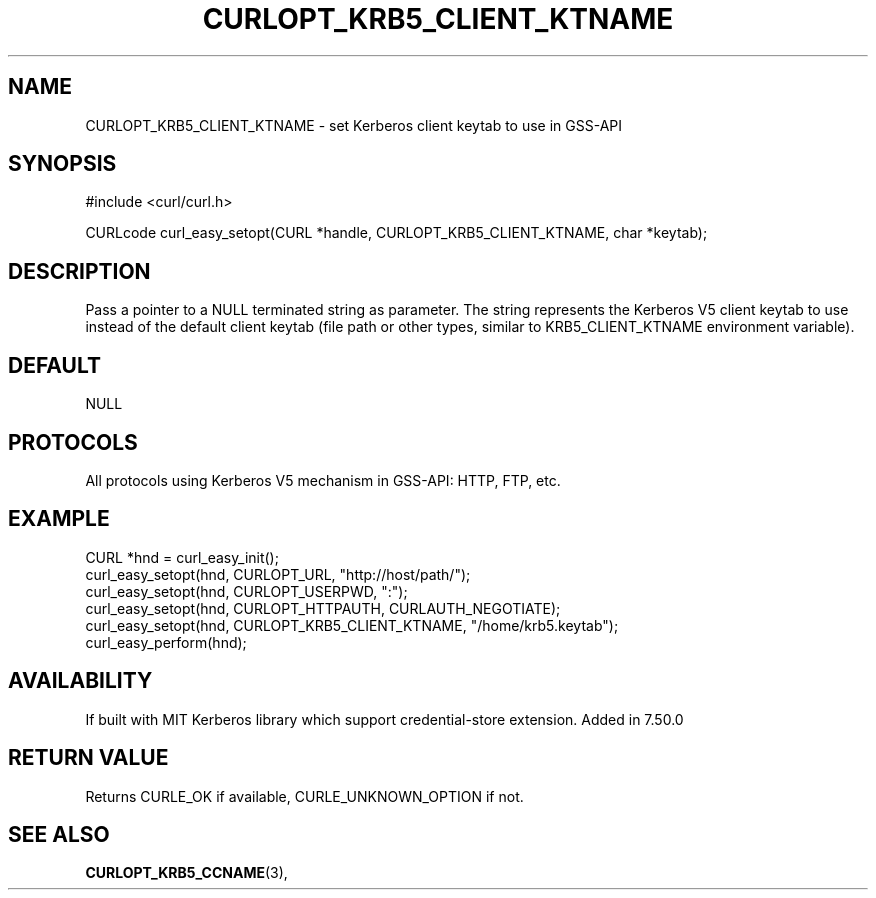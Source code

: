 .\" **************************************************************************
.\" *                                  _   _ ____  _
.\" *  Project                     ___| | | |  _ \| |
.\" *                             / __| | | | |_) | |
.\" *                            | (__| |_| |  _ <| |___
.\" *                             \___|\___/|_| \_\_____|
.\" *
.\" * Copyright (C) 2016, Daniel Stenberg, <daniel@haxx.se>, et al.
.\" *
.\" * This software is licensed as described in the file COPYING, which
.\" * you should have received as part of this distribution. The terms
.\" * are also available at http://curl.haxx.se/docs/copyright.html.
.\" *
.\" * You may opt to use, copy, modify, merge, publish, distribute and/or sell
.\" * copies of the Software, and permit persons to whom the Software is
.\" * furnished to do so, under the terms of the COPYING file.
.\" *
.\" * This software is distributed on an "AS IS" basis, WITHOUT WARRANTY OF ANY
.\" * KIND, either express or implied.
.\" *
.\" **************************************************************************
.\"
.TH CURLOPT_KRB5_CLIENT_KTNAME 3 "27 June 2016" "libcurl 7.50.0" "curl_easy_setopt options"
.SH NAME
CURLOPT_KRB5_CLIENT_KTNAME \- set Kerberos client keytab to use in GSS-API
.SH SYNOPSIS
#include <curl/curl.h>

CURLcode curl_easy_setopt(CURL *handle, CURLOPT_KRB5_CLIENT_KTNAME, char *keytab);
.SH DESCRIPTION
Pass a pointer to a NULL terminated string as parameter. The string represents
the Kerberos V5 client keytab to use instead of the default client keytab (file
path or other types, similar to KRB5_CLIENT_KTNAME environment variable).

.SH DEFAULT
NULL
.SH PROTOCOLS
All protocols using Kerberos V5 mechanism in GSS-API: HTTP, FTP, etc.
.SH EXAMPLE
.nf
CURL *hnd = curl_easy_init();
curl_easy_setopt(hnd, CURLOPT_URL, "http://host/path/");
curl_easy_setopt(hnd, CURLOPT_USERPWD, ":");
curl_easy_setopt(hnd, CURLOPT_HTTPAUTH, CURLAUTH_NEGOTIATE);
curl_easy_setopt(hnd, CURLOPT_KRB5_CLIENT_KTNAME, "/home/krb5.keytab");
curl_easy_perform(hnd);
.fi
.SH AVAILABILITY
If built with MIT Kerberos library which support credential-store extension.
Added in 7.50.0
.SH RETURN VALUE
Returns CURLE_OK if available, CURLE_UNKNOWN_OPTION if not.
.SH "SEE ALSO"
.BR CURLOPT_KRB5_CCNAME "(3), "
